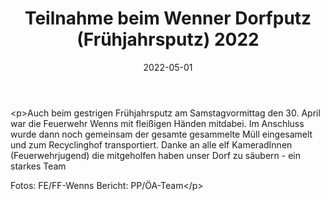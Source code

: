#+TITLE: Teilnahme beim Wenner Dorfputz (Frühjahrsputz) 2022
#+DATE: 2022-05-01
#+FACEBOOK_URL: https://facebook.com/ffwenns/posts/7472586196149774

<p>Auch beim gestrigen Frühjahrsputz am Samstagvormittag den 30. April war die Feuerwehr Wenns mit fleißigen Händen mitdabei. Im Anschluss wurde dann noch gemeinsam der gesamte gesammelte Müll eingesamelt und zum Recyclinghof transportiert. Danke an alle elf KameradInnen (Feuerwehrjugend) die mitgeholfen haben unser Dorf zu säubern - ein starkes Team 



Fotos: FE/FF-Wenns
Bericht: PP/ÖA-Team</p>
